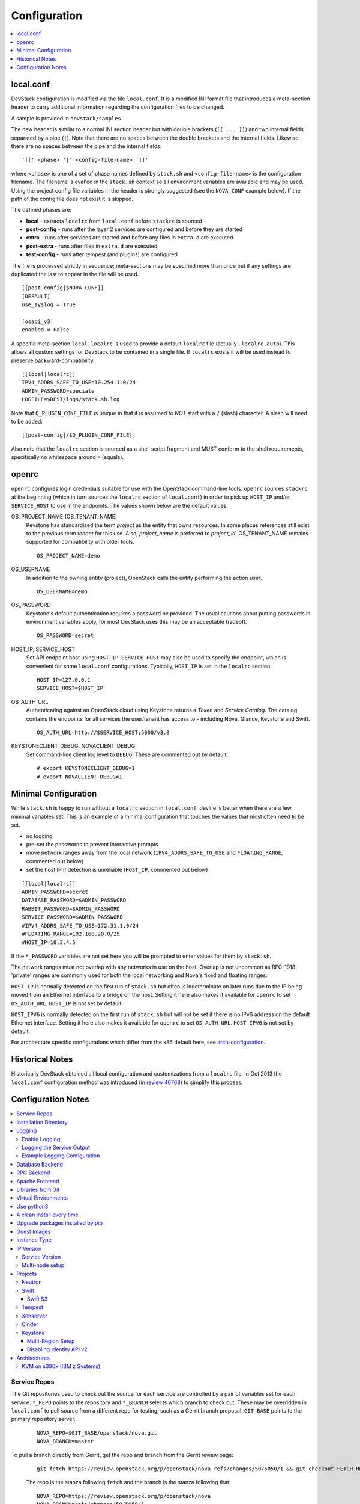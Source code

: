 =============
Configuration
=============

.. contents::
   :local:
   :depth: 1

local.conf
==========

DevStack configuration is modified via the file ``local.conf``.  It is
a modified INI format file that introduces a meta-section header to
carry additional information regarding the configuration files to be
changed.

A sample is provided in ``devstack/samples``

The new header is similar to a normal INI section header but with double
brackets (``[[ ... ]]``) and two internal fields separated by a pipe
(``|``). Note that there are no spaces between the double brackets and the
internal fields. Likewise, there are no spaces between the pipe and the
internal fields:
::

    '[[' <phase> '|' <config-file-name> ']]'

where ``<phase>`` is one of a set of phase names defined by ``stack.sh``
and ``<config-file-name>`` is the configuration filename. The filename
is eval'ed in the ``stack.sh`` context so all environment variables are
available and may be used. Using the project config file variables in
the header is strongly suggested (see the ``NOVA_CONF`` example below).
If the path of the config file does not exist it is skipped.

The defined phases are:

-  **local** - extracts ``localrc`` from ``local.conf`` before
   ``stackrc`` is sourced
-  **post-config** - runs after the layer 2 services are configured and
   before they are started
-  **extra** - runs after services are started and before any files in
   ``extra.d`` are executed
-  **post-extra** - runs after files in ``extra.d`` are executed
-  **test-config** - runs after tempest (and plugins) are configured

The file is processed strictly in sequence; meta-sections may be
specified more than once but if any settings are duplicated the last to
appear in the file will be used.

::

    [[post-config|$NOVA_CONF]]
    [DEFAULT]
    use_syslog = True

    [osapi_v3]
    enabled = False

A specific meta-section ``local|localrc`` is used to provide a default
``localrc`` file (actually ``.localrc.auto``). This allows all custom
settings for DevStack to be contained in a single file. If ``localrc``
exists it will be used instead to preserve backward-compatibility.

::

    [[local|localrc]]
    IPV4_ADDRS_SAFE_TO_USE=10.254.1.0/24
    ADMIN_PASSWORD=speciale
    LOGFILE=$DEST/logs/stack.sh.log

Note that ``Q_PLUGIN_CONF_FILE`` is unique in that it is assumed to
*NOT* start with a ``/`` (slash) character. A slash will need to be
added:

::

    [[post-config|/$Q_PLUGIN_CONF_FILE]]

Also note that the ``localrc`` section is sourced as a shell script
fragment and MUST conform to the shell requirements, specifically no
whitespace around ``=`` (equals).

openrc
======

``openrc`` configures login credentials suitable for use with the
OpenStack command-line tools. ``openrc`` sources ``stackrc`` at the
beginning (which in turn sources the ``localrc`` section of
``local.conf``) in order to pick up ``HOST_IP`` and/or ``SERVICE_HOST``
to use in the endpoints. The values shown below are the default values.

OS\_PROJECT\_NAME (OS\_TENANT\_NAME)
    Keystone has
    standardized the term *project* as the entity that owns resources. In
    some places references still exist to the previous term
    *tenant* for this use. Also, *project\_name* is preferred to
    *project\_id*.  OS\_TENANT\_NAME remains supported for compatibility
    with older tools.

    ::

        OS_PROJECT_NAME=demo

OS\_USERNAME
    In addition to the owning entity (project), OpenStack calls the entity
    performing the action *user*.

    ::

        OS_USERNAME=demo

OS\_PASSWORD
    Keystone's default authentication requires a password be provided.
    The usual cautions about putting passwords in environment variables
    apply, for most DevStack uses this may be an acceptable tradeoff.

    ::

        OS_PASSWORD=secret

HOST\_IP, SERVICE\_HOST
    Set API endpoint host using ``HOST_IP``. ``SERVICE_HOST`` may also
    be used to specify the endpoint, which is convenient for some
    ``local.conf`` configurations. Typically, ``HOST_IP`` is set in the
    ``localrc`` section.

    ::

        HOST_IP=127.0.0.1
        SERVICE_HOST=$HOST_IP

OS\_AUTH\_URL
    Authenticating against an OpenStack cloud using Keystone returns a
    *Token* and *Service Catalog*. The catalog contains the endpoints
    for all services the user/tenant has access to - including Nova,
    Glance, Keystone and Swift.

    ::

        OS_AUTH_URL=http://$SERVICE_HOST:5000/v3.0

KEYSTONECLIENT\_DEBUG, NOVACLIENT\_DEBUG
    Set command-line client log level to ``DEBUG``. These are commented
    out by default.

    ::

        # export KEYSTONECLIENT_DEBUG=1
        # export NOVACLIENT_DEBUG=1



.. _minimal-configuration:

Minimal Configuration
=====================

While ``stack.sh`` is happy to run without a ``localrc`` section in
``local.conf``, devlife is better when there are a few minimal variables
set. This is an example of a minimal configuration that touches the
values that most often need to be set.

-  no logging
-  pre-set the passwords to prevent interactive prompts
-  move network ranges away from the local network (``IPV4_ADDRS_SAFE_TO_USE``
   and ``FLOATING_RANGE``, commented out below)
-  set the host IP if detection is unreliable (``HOST_IP``, commented
   out below)

::

    [[local|localrc]]
    ADMIN_PASSWORD=secret
    DATABASE_PASSWORD=$ADMIN_PASSWORD
    RABBIT_PASSWORD=$ADMIN_PASSWORD
    SERVICE_PASSWORD=$ADMIN_PASSWORD
    #IPV4_ADDRS_SAFE_TO_USE=172.31.1.0/24
    #FLOATING_RANGE=192.168.20.0/25
    #HOST_IP=10.3.4.5

If the ``*_PASSWORD`` variables are not set here you will be prompted to
enter values for them by ``stack.sh``.

The network ranges must not overlap with any networks in use on the
host. Overlap is not uncommon as RFC-1918 'private' ranges are commonly
used for both the local networking and Nova's fixed and floating ranges.

``HOST_IP`` is normally detected on the first run of ``stack.sh`` but
often is indeterminate on later runs due to the IP being moved from an
Ethernet interface to a bridge on the host. Setting it here also makes it
available for ``openrc`` to set ``OS_AUTH_URL``. ``HOST_IP`` is not set
by default.

``HOST_IPV6`` is normally detected on the first run of ``stack.sh`` but
will not be set if there is no IPv6 address on the default Ethernet interface.
Setting it here also makes it available for ``openrc`` to set ``OS_AUTH_URL``.
``HOST_IPV6`` is not set by default.

For architecture specific configurations which differ from the x86 default
here, see `arch-configuration`_.

Historical Notes
================

Historically DevStack obtained all local configuration and
customizations from a ``localrc`` file.  In Oct 2013 the
``local.conf`` configuration method was introduced (in `review 46768
<https://review.openstack.org/#/c/46768/>`__) to simplify this
process.

Configuration Notes
===================

.. contents::
   :local:

Service Repos
-------------

The Git repositories used to check out the source for each service are
controlled by a pair of variables set for each service.  ``*_REPO``
points to the repository and ``*_BRANCH`` selects which branch to
check out. These may be overridden in ``local.conf`` to pull source
from a different repo for testing, such as a Gerrit branch
proposal. ``GIT_BASE`` points to the primary repository server.

    ::

        NOVA_REPO=$GIT_BASE/openstack/nova.git
        NOVA_BRANCH=master

To pull a branch directly from Gerrit, get the repo and branch from
the Gerrit review page:

    ::

        git fetch https://review.openstack.org/p/openstack/nova refs/changes/50/5050/1 && git checkout FETCH_HEAD

    The repo is the stanza following ``fetch`` and the branch is the
    stanza following that:

    ::

        NOVA_REPO=https://review.openstack.org/p/openstack/nova
        NOVA_BRANCH=refs/changes/50/5050/1


Installation Directory
----------------------

The DevStack install directory is set by the ``DEST`` variable.  By
default it is ``/opt/stack``.

By setting it early in the ``localrc`` section you can reference it in
later variables.  It can be useful to set it even though it is not
changed from the default value.

    ::

        DEST=/opt/stack

Logging
-------

Enable Logging
~~~~~~~~~~~~~~

By default ``stack.sh`` output is only written to the console where it
runs. It can be sent to a file in addition to the console by setting
``LOGFILE`` to the fully-qualified name of the destination log file. A
timestamp will be appended to the given filename for each run of
``stack.sh``.

    ::

        LOGFILE=$DEST/logs/stack.sh.log

Old log files are cleaned automatically if ``LOGDAYS`` is set to the
number of days of old log files to keep.

    ::

        LOGDAYS=1

Some coloring is used during the DevStack runs to make it easier to
see what is going on. This can be disabled with::

        LOG_COLOR=False

When using the logfile, by default logs are sent to the console and
the file.  You can set ``VERBOSE`` to ``false`` if you only wish the
logs to be sent to the file (this may avoid having double-logging in
some cases where you are capturing the script output and the log
files).  If ``VERBOSE`` is ``true`` you can additionally set
``VERBOSE_NO_TIMESTAMP`` to avoid timestamps being added to each
output line sent to the console.  This can be useful in some
situations where the console output is being captured by a runner or
framework (e.g. Ansible) that adds its own timestamps.  Note that the
log lines sent to the ``LOGFILE`` will still be prefixed with a
timestamp.

Logging the Service Output
~~~~~~~~~~~~~~~~~~~~~~~~~~

By default, services run under ``systemd`` and are natively logging to
the systemd journal.

To query the logs use the ``journalctl`` command, such as::

  sudo journalctl --unit devstack@*

More examples can be found in :ref:`journalctl-examples`.

Example Logging Configuration
~~~~~~~~~~~~~~~~~~~~~~~~~~~~~

For example, non-interactive installs probably wish to save output to
a file, keep service logs and disable color in the stored files.

   ::

       [[local|localrc]]
       DEST=/opt/stack/
       LOGFILE=$LOGDIR/stack.sh.log
       LOG_COLOR=False

Database Backend
----------------

Multiple database backends are available. The available databases are defined
in the lib/databases directory.
``mysql`` is the default database, choose a different one by putting the
following in the ``localrc`` section:

   ::

      disable_service mysql
      enable_service postgresql

``mysql`` is the default database.

RPC Backend
-----------

Support for a RabbitMQ RPC backend is included. Additional RPC
backends may be available via external plugins.  Enabling or disabling
RabbitMQ is handled via the usual service functions and
``ENABLED_SERVICES``.

Example disabling RabbitMQ in ``local.conf``:

::

    disable_service rabbit


Apache Frontend
---------------

The Apache web server can be enabled for wsgi services that support
being deployed under HTTPD + mod_wsgi. By default, services that
recommend running under HTTPD + mod_wsgi are deployed under Apache. To
use an alternative deployment strategy (e.g. eventlet) for services
that support an alternative to HTTPD + mod_wsgi set
``ENABLE_HTTPD_MOD_WSGI_SERVICES`` to ``False`` in your
``local.conf``.

Each service that can be run under HTTPD + mod_wsgi also has an
override toggle available that can be set in your ``local.conf``.

Keystone is run under Apache with ``mod_wsgi`` by default.

Example (Keystone)

::

    KEYSTONE_USE_MOD_WSGI="True"

Example (Nova):

::

    NOVA_USE_MOD_WSGI="True"

Example (Swift):

::

    SWIFT_USE_MOD_WSGI="True"

Example (Heat):

::

    HEAT_USE_MOD_WSGI="True"


Example (Cinder):

::

    CINDER_USE_MOD_WSGI="True"


Libraries from Git
------------------

By default devstack installs OpenStack server components from git,
however it installs client libraries from released versions on pypi.
This is appropriate if you are working on server development, but if
you want to see how an unreleased version of the client affects the
system you can have devstack install it from upstream, or from local
git trees by specifying it in ``LIBS_FROM_GIT``.  Multiple libraries
can be specified as a comma separated list.

   ::

      LIBS_FROM_GIT=python-keystoneclient,oslo.config

Setting the variable to ``ALL`` will activate the download for all
libraries.

Virtual Environments
--------------------

Enable the use of Python virtual environments by setting ``USE_VENV``
to ``True``.  This will enable the creation of venvs for each project
that is defined in the ``PROJECT_VENV`` array.

Each entry in the ``PROJECT_VENV`` array contains the directory name
of a venv to be used for the project.  The array index is the project
name.  Multiple projects can use the same venv if desired.

  ::

    PROJECT_VENV["glance"]=${GLANCE_DIR}.venv

``ADDITIONAL_VENV_PACKAGES`` is a comma-separated list of additional
packages to be installed into each venv.  Often projects will not have
certain packages listed in its ``requirements.txt`` file because they
are 'optional' requirements, i.e. only needed for certain
configurations.  By default, the enabled databases will have their
Python bindings added when they are enabled.

  ::

     ADDITIONAL_VENV_PACKAGES="python-foo, python-bar"

Use python3
------------

By default ``stack.sh`` uses python2 (the exact version set by the
``PYTHON2_VERSION``). This can be overriden so devstack will run
python3 (the exact version set by ``PYTHON3_VERSION``).

  ::

     USE_PYTHON3=True

A clean install every time
--------------------------

By default ``stack.sh`` only clones the project repos if they do not
exist in ``$DEST``. ``stack.sh`` will freshen each repo on each run if
``RECLONE`` is set to ``yes``. This avoids having to manually remove
repos in order to get the current branch from ``$GIT_BASE``.

    ::

        RECLONE=yes

Upgrade packages installed by pip
---------------------------------

By default ``stack.sh`` only installs Python packages if no version is
currently installed or the current version does not match a specified
requirement. If ``PIP_UPGRADE`` is set to ``True`` then existing
required Python packages will be upgraded to the most recent version
that matches requirements.

    ::

        PIP_UPGRADE=True

Guest Images
------------

Images provided in URLS via the comma-separated ``IMAGE_URLS``
variable will be downloaded and uploaded to glance by DevStack.

Default guest-images are predefined for each type of hypervisor and
their testing-requirements in ``stack.sh``.  Setting
``DOWNLOAD_DEFAULT_IMAGES=False`` will prevent DevStack downloading
these default images; in that case, you will want to populate
``IMAGE_URLS`` with sufficient images to satisfy testing-requirements.

    ::

        DOWNLOAD_DEFAULT_IMAGES=False
        IMAGE_URLS="http://foo.bar.com/image.qcow,"
        IMAGE_URLS+="http://foo.bar.com/image2.qcow"


Instance Type
-------------

``DEFAULT_INSTANCE_TYPE`` can be used to configure the default instance
type. When this parameter is not specified, Devstack creates additional
micro & nano flavors for really small instances to run Tempest tests.

For guests with larger memory requirements, ``DEFAULT_INSTANCE_TYPE``
should be specified in the configuration file so Tempest selects the
default flavors instead.

KVM on Power with QEMU 2.4 requires 512 MB to load the firmware -
`QEMU 2.4 - PowerPC <http://wiki.qemu.org/ChangeLog/2.4>`__ so users
running instances on ppc64/ppc64le can choose one of the default
created flavors as follows:

    ::

        DEFAULT_INSTANCE_TYPE=m1.tiny


IP Version
----------

``IP_VERSION`` can be used to configure Neutron to create either an
IPv4, IPv6, or dual-stack self-service project data-network by with
either ``IP_VERSION=4``, ``IP_VERSION=6``, or ``IP_VERSION=4+6``
respectively.

    ::

        IP_VERSION=4+6

The following optional variables can be used to alter the default IPv6
behavior:

    ::

        IPV6_RA_MODE=slaac
        IPV6_ADDRESS_MODE=slaac
        IPV6_ADDRS_SAFE_TO_USE=fd$IPV6_GLOBAL_ID::/56
        IPV6_PRIVATE_NETWORK_GATEWAY=fd$IPV6_GLOBAL_ID::1

*Note*: ``IPV6_ADDRS_SAFE_TO_USE`` and ``IPV6_PRIVATE_NETWORK_GATEWAY``
can be configured with any valid IPv6 prefix. The default values make
use of an auto-generated ``IPV6_GLOBAL_ID`` to comply with RFC4193.

Service Version
~~~~~~~~~~~~~~~

DevStack can enable service operation over either IPv4 or IPv6 by
setting ``SERVICE_IP_VERSION`` to either ``SERVICE_IP_VERSION=4`` or
``SERVICE_IP_VERSION=6`` respectively.

When set to ``4`` devstack services will open listen sockets on
``0.0.0.0`` and service endpoints will be registered using ``HOST_IP``
as the address.

When set to ``6`` devstack services will open listen sockets on ``::``
and service endpoints will be registered using ``HOST_IPV6`` as the
address.

The default value for this setting is ``4``.  Dual-mode support, for
example ``4+6`` is not currently supported.  ``HOST_IPV6`` can
optionally be used to alter the default IPv6 address

    ::

        HOST_IPV6=${some_local_ipv6_address}

Multi-node setup
~~~~~~~~~~~~~~~~

See the :doc:`multi-node lab guide<guides/multinode-lab>`

Projects
--------

Neutron
~~~~~~~

See the :doc:`neutron configuration guide<guides/neutron>` for
details on configuration of Neutron


Swift
~~~~~

Swift is disabled by default.  When enabled, it is configured with
only one replica to avoid being IO/memory intensive on a small
VM.

If you would like to enable Swift you can add this to your ``localrc``
section:

::

    enable_service s-proxy s-object s-container s-account

If you want a minimal Swift install with only Swift and Keystone you
can have this instead in your ``localrc`` section:

::

    disable_all_services
    enable_service key mysql s-proxy s-object s-container s-account

If you only want to do some testing of a real normal swift cluster
with multiple replicas you can do so by customizing the variable
``SWIFT_REPLICAS`` in your ``localrc`` section (usually to 3).

You can manually override the ring building to use specific storage
nodes, for example when you want to test a multinode environment. In
this case you have to set a space-separated list of IPs in
``SWIFT_STORAGE_IPS`` in your ``localrc`` section that should be used
as Swift storage nodes.
Please note that this does not create a multinode setup, it is only
used when adding nodes to the Swift rings.

::

    SWIFT_STORAGE_IPS="192.168.1.10 192.168.1.11 192.168.1.12"

Swift S3
++++++++

If you are enabling ``s3api`` in ``ENABLED_SERVICES`` DevStack will
install the s3api middleware emulation. Swift will be configured to
act as a S3 endpoint for Keystone so effectively replacing the
``nova-objectstore``.

Only Swift proxy server is launched in the systemd system all other
services are started in background and managed by ``swift-init`` tool.

Tempest
~~~~~~~

If tempest has been successfully configured, a basic set of smoke
tests can be run as follows:

::

    $ cd /opt/stack/tempest
    $ tox -efull  tempest.scenario.test_network_basic_ops

By default tempest is downloaded and the config file is generated, but the
tempest package is not installed in the system's global site-packages (the
package install includes installing dependences). So tempest won't run
outside of tox. If you would like to install it add the following to your
``localrc`` section:

::

    INSTALL_TEMPEST=True


Xenserver
~~~~~~~~~

If you would like to use Xenserver as the hypervisor, please refer to
the instructions in ``./tools/xen/README.md``.

Cinder
~~~~~~

The logical volume group used to hold the Cinder-managed volumes is
set by ``VOLUME_GROUP_NAME``, the logical volume name prefix is set with
``VOLUME_NAME_PREFIX`` and the size of the volume backing file is set
with ``VOLUME_BACKING_FILE_SIZE``.

    ::

        VOLUME_GROUP_NAME="stack-volumes"
        VOLUME_NAME_PREFIX="volume-"
        VOLUME_BACKING_FILE_SIZE=24G


Keystone
~~~~~~~~

Multi-Region Setup
++++++++++++++++++

We want to setup two devstack (RegionOne and RegionTwo) with shared
keystone (same users and services) and horizon.  Keystone and Horizon
will be located in RegionOne.  Full spec is available at:
`<https://wiki.openstack.org/wiki/Heat/Blueprints/Multi_Region_Support_for_Heat>`__.

In RegionOne:

::

    REGION_NAME=RegionOne

In RegionTwo:

::

    disable_service horizon
    KEYSTONE_SERVICE_HOST=<KEYSTONE_IP_ADDRESS_FROM_REGION_ONE>
    KEYSTONE_AUTH_HOST=<KEYSTONE_IP_ADDRESS_FROM_REGION_ONE>
    REGION_NAME=RegionTwo
    KEYSTONE_REGION_NAME=RegionOne

In the devstack for RegionOne, we set REGION_NAME as RegionOne, so region of
the services started in this devstack are registered as RegionOne. In devstack
for RegionTwo, similarly, we set REGION_NAME as RegionTwo since we want
services started in this devstack to be registered in RegionTwo. But Keystone
service is started and registered in RegionOne, not RegionTwo, so we use
KEYSTONE_REGION_NAME to specify the region of Keystone service.
KEYSTONE_REGION_NAME has a default value the same as REGION_NAME thus we omit
it in the configuration of RegionOne.

Disabling Identity API v2
+++++++++++++++++++++++++

The Identity API v2 is deprecated as of Mitaka and it is recommended to only
use the v3 API. It is possible to setup keystone without v2 API, by doing:

::

    ENABLE_IDENTITY_V2=False

.. _arch-configuration:

Architectures
-------------

The upstream CI runs exclusively on nodes with x86 architectures, but
OpenStack supports even more architectures. Some of them need to configure
Devstack in a certain way.

KVM on s390x (IBM z Systems)
~~~~~~~~~~~~~~~~~~~~~~~~~~~~

KVM on s390x (IBM z Systems) is supported since the *Kilo* release. For
an all-in-one setup, these minimal settings in the ``local.conf`` file
are needed::

    [[local|localrc]]
    ADMIN_PASSWORD=secret
    DATABASE_PASSWORD=$ADMIN_PASSWORD
    RABBIT_PASSWORD=$ADMIN_PASSWORD
    SERVICE_PASSWORD=$ADMIN_PASSWORD

    DOWNLOAD_DEFAULT_IMAGES=False
    IMAGE_URLS="https://cloud-images.ubuntu.com/xenial/current/xenial-server-cloudimg-s390x-disk1.img"

    # Provide a custom etcd3 binary download URL and ints sha256.
    # The binary must be located under '/<etcd version>/etcd-<etcd-version>-linux-s390x.tar.gz'
    # on this URL.
    # Build instructions for etcd3: https://github.com/linux-on-ibm-z/docs/wiki/Building-etcd
    ETCD_DOWNLOAD_URL=<your-etcd-download-url>
    ETCD_SHA256=<your-etcd3-sha256>

    enable_service n-sproxy
    disable_service n-novnc

    [[post-config|$NOVA_CONF]]

    [serial_console]
    base_url=ws://$HOST_IP:6083/  # optional

Reasoning:

* The default image of Devstack is x86 only, so we deactivate the download
  with ``DOWNLOAD_DEFAULT_IMAGES``. The referenced guest image
  in the code above (``IMAGE_URLS``) serves as an example. The list of
  possible s390x guest images is not limited to that.

* This platform doesn't support a graphical console like VNC or SPICE.
  The technical reason is the missing framebuffer on the platform. This
  means we rely on the substitute feature *serial console* which needs the
  proxy service ``n-sproxy``. We also disable VNC's proxy ``n-novnc`` for
  that reason . The configuration in the ``post-config`` section is only
  needed if you want to use the *serial console* outside of the all-in-one
  setup.

* A link to an etcd3 binary and its sha256 needs to be provided as the
  binary for s390x is not hosted on github like it is for other
  architectures. For more details see
  https://bugs.launchpad.net/devstack/+bug/1693192. Etcd3 can easily be
  built along https://github.com/linux-on-ibm-z/docs/wiki/Building-etcd.

.. note:: To run *Tempest* against this *Devstack* all-in-one, you'll need
   to use a guest image which is smaller than 1GB when uncompressed.
   The example image from above is bigger than that!
